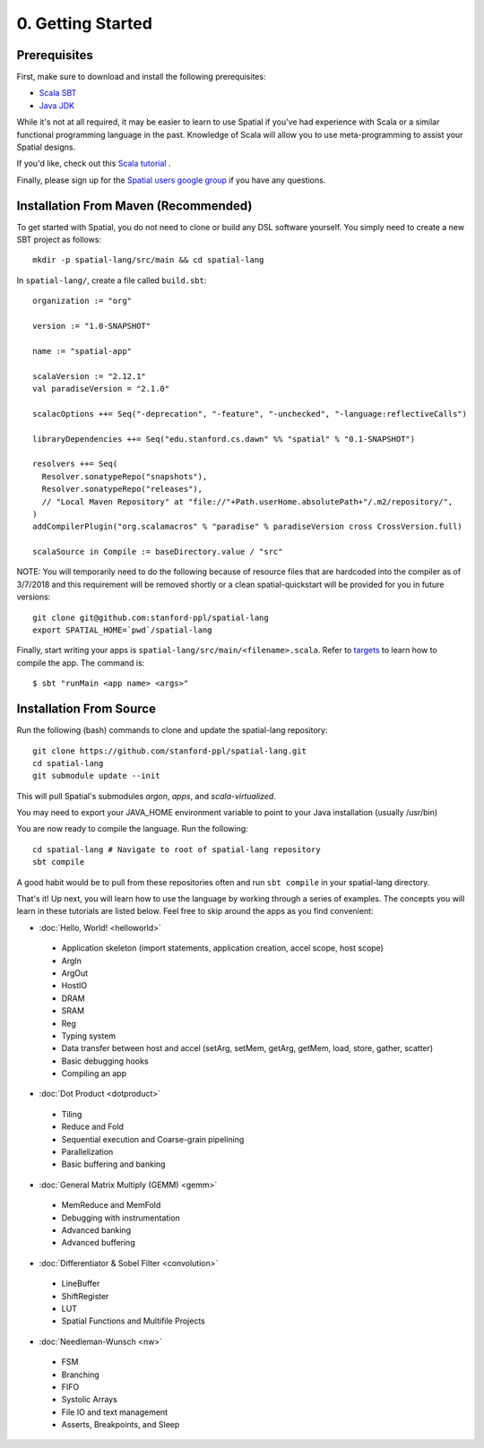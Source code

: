 0. Getting Started
==================

Prerequisites
-------------

First, make sure to download and install the following prerequisites:

- `Scala SBT <http://www.scala-sbt.org>`_ 
- `Java JDK <http://www.oracle.com/technetwork/java/javase/downloads/index.html>`_

While it's not at all required, it may be easier to learn to use Spatial if you've had experience with Scala
or a similar functional programming language in the past.  Knowledge of Scala will allow you to use
meta-programming to assist your Spatial designs.

If you'd like, check out this `Scala tutorial <https://www.tutorialspoint.com/scala/>`_ .

Finally, please sign up for the `Spatial users google group <https://groups.google.com/forum/#!forum/spatial-lang-users>`_ if you have any questions. 



.. Installation (From Binary)
.. --------------------------

.. Run the following command to clone the quickstart repository::

..     git clone https://github.com/stanford-ppl/spatial-quickstart.git
    
.. To test to make sure it's working::

..     bin/spatial HelloSpatial
..     ./HelloSpatial.sim 32

.. That's it! You're ready to create and run Spatial programs!



Installation From Maven (Recommended)
--------------------------

.. highlight:: bash

To get started with Spatial, you do not need to clone or build any DSL software yourself. 
You simply need to create a new SBT project as follows::

	mkdir -p spatial-lang/src/main && cd spatial-lang

.. highlight:: scala

In ``spatial-lang/``, create a file called ``build.sbt``::

	organization := "org"

	version := "1.0-SNAPSHOT"

	name := "spatial-app"

	scalaVersion := "2.12.1"
	val paradiseVersion = "2.1.0"

	scalacOptions ++= Seq("-deprecation", "-feature", "-unchecked", "-language:reflectiveCalls")

	libraryDependencies ++= Seq("edu.stanford.cs.dawn" %% "spatial" % "0.1-SNAPSHOT")

	resolvers ++= Seq(
	  Resolver.sonatypeRepo("snapshots"),
	  Resolver.sonatypeRepo("releases"),
	  // "Local Maven Repository" at "file://"+Path.userHome.absolutePath+"/.m2/repository/",
	)
	addCompilerPlugin("org.scalamacros" % "paradise" % paradiseVersion cross CrossVersion.full)

	scalaSource in Compile := baseDirectory.value / "src" 

.. highlight:: bash

NOTE: You will temporarily need to do the following because of resource files that are hardcoded
into the compiler as of 3/7/2018 and this requirement will be removed shortly or a clean spatial-quickstart
will be provided for you in future versions::

	git clone git@github.com:stanford-ppl/spatial-lang
	export SPATIAL_HOME=`pwd`/spatial-lang

Finally, start writing your apps is ``spatial-lang/src/main/<filename>.scala``.  Refer to 
`targets <../targets.html>`_ to learn how to compile the app.  The command is::

	$ sbt "runMain <app name> <args>"



Installation From Source
--------------------------

.. highlight:: bash

Run the following (bash) commands to clone and update the spatial-lang repository::

    git clone https://github.com/stanford-ppl/spatial-lang.git
    cd spatial-lang
    git submodule update --init

This will pull Spatial's submodules `argon`, `apps`, and `scala-virtualized`.

You may need to export your JAVA_HOME environment variable to point to your Java installation (usually /usr/bin)

.. Running automated tests requires a few environment variables to be set.  If you are using the recommended
.. directory structure in this tutorial, then you can simply run the following command::

..     cd ${HOME}/spatial-lang
..     source ./init-env.sh

.. If you have some other structure, you need to set the following variables manually.
.. It may be easiest to set them in your terminal startup script (e.g. bashrc) so all future sessions have them::

..     export JAVA_HOME = ### Directory Java is installed, usually /usr/bin
..     export ARGON_HOME = ### Top directory of argon
..     export SPATIAL_HOME = ### Top directory of spatial-lang
..     export VIRTUALIZED_HOME = ### Top directory of scala-virtualized

You are now ready to compile the language.  Run the following::

    cd spatial-lang # Navigate to root of spatial-lang repository
    sbt compile

A good habit would be to pull from these repositories often and run ``sbt compile`` in your spatial-lang directory.


That's it! Up next, you will learn how to use the language by working through a series of examples.
The concepts you will learn in these tutorials are listed below.  Feel free to skip around the apps as
you find convenient:

- :doc:`Hello, World! <helloworld>`

 - Application skeleton (import statements, application creation, accel scope, host scope)

 - ArgIn
 
 - ArgOut
 
 - HostIO
 
 - DRAM
 
 - SRAM
 
 - Reg
 
 - Typing system

 - Data transfer between host and accel (setArg, setMem, getArg, getMem, load, store, gather, scatter)
 
 - Basic debugging hooks
 
 - Compiling an app


- :doc:`Dot Product <dotproduct>`

 - Tiling
 
 - Reduce and Fold

 - Sequential execution and Coarse-grain pipelining
 
 - Parallelization
 
 - Basic buffering and banking


- :doc:`General Matrix Multiply (GEMM) <gemm>`

 - MemReduce and MemFold

 - Debugging with instrumentation 
 
 - Advanced banking

 - Advanced buffering
 

- :doc:`Differentiator & Sobel Filter <convolution>`

 - LineBuffer 
 
 - ShiftRegister
 
 - LUT

 - Spatial Functions and Multifile Projects


- :doc:`Needleman-Wunsch <nw>`

 - FSM

 - Branching

 - FIFO 

 - Systolic Arrays
 
 - File IO and text management

 - Asserts, Breakpoints, and Sleep
 
